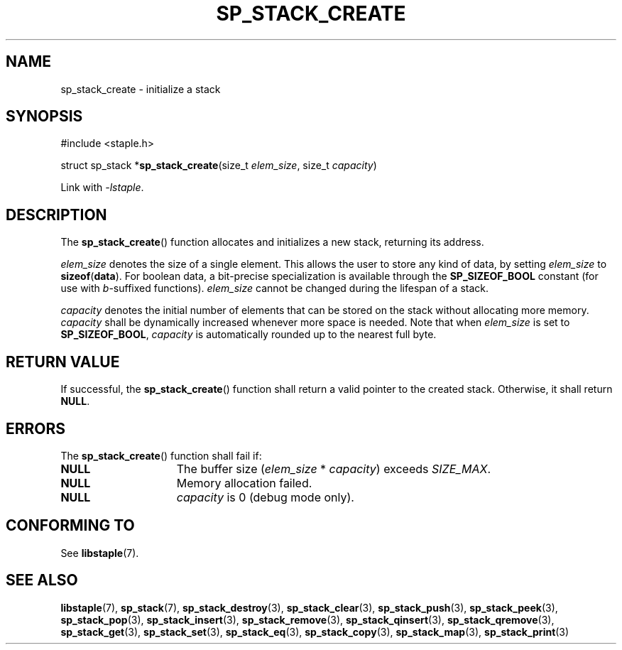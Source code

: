 .\"  Staple - A general-purpose data structure library in pure C89.
.\"  Copyright (C) 2021  Randoragon
.\"
.\"  This library is free software; you can redistribute it and/or
.\"  modify it under the terms of the GNU Lesser General Public
.\"  License as published by the Free Software Foundation;
.\"  version 2.1 of the License.
.\"
.\"  This library is distributed in the hope that it will be useful,
.\"  but WITHOUT ANY WARRANTY; without even the implied warranty of
.\"  MERCHANTABILITY or FITNESS FOR A PARTICULAR PURPOSE.  See the GNU
.\"  Lesser General Public License for more details.
.\"
.\"  You should have received a copy of the GNU Lesser General Public
.\"  License along with this library; if not, write to the Free Software
.\"  Foundation, Inc., 51 Franklin Street, Fifth Floor, Boston, MA  02110-1301  USA
.\"--------------------------------------------------------------------------------
.TH SP_STACK_CREATE 3 DATE "libstaple-VERSION"
.SH NAME
sp_stack_create \- initialize a stack
.SH SYNOPSIS
.ad l
#include <staple.h>
.sp
struct sp_stack
.RB * sp_stack_create (size_t
.IR elem_size ,
size_t
.IR capacity )
.sp
Link with \fI-lstaple\fP.
.ad
.SH DESCRIPTION
The
.BR sp_stack_create ()
function allocates and initializes a new stack, returning its address.
.P
.I elem_size
denotes the size of a single element. This allows the user to store any kind of
data, by setting
.I elem_size
to
.BR sizeof ( data ).
For boolean data, a bit-precise specialization is available through the
.B SP_SIZEOF_BOOL
constant (for use with
.IR b -suffixed
functions).
.I elem_size
cannot be changed during the lifespan of a stack.
.P
.I capacity
denotes the initial number of elements that can be stored on the stack without
allocating more memory.
.I capacity
shall be dynamically increased whenever more space is needed.
Note that when
.I elem_size
is set to
.BR SP_SIZEOF_BOOL ,
.I capacity
is automatically rounded up to the nearest full byte.
.SH RETURN VALUE
If successful, the
.BR sp_stack_create ()
function shall return a valid pointer to the created stack. Otherwise, it shall
return
.BR NULL .
.SH ERRORS
The
.BR sp_stack_create ()
function shall fail if:
.IP \fBNULL\fP 1.5i
The buffer size
.RI ( elem_size "\ *\ " capacity )
exceeds
.IR SIZE_MAX .
.IP \fBNULL\fP 1.5i
Memory allocation failed.
.IP \fBNULL\fP 1.5i
.I capacity
is 0 (debug mode only).
.SH CONFORMING TO
See
.BR libstaple (7).
.SH SEE ALSO
.ad l
.BR libstaple (7),
.BR sp_stack (7),
.BR sp_stack_destroy (3),
.BR sp_stack_clear (3),
.BR sp_stack_push (3),
.BR sp_stack_peek (3),
.BR sp_stack_pop (3),
.BR sp_stack_insert (3),
.BR sp_stack_remove (3),
.BR sp_stack_qinsert (3),
.BR sp_stack_qremove (3),
.BR sp_stack_get (3),
.BR sp_stack_set (3),
.BR sp_stack_eq (3),
.BR sp_stack_copy (3),
.BR sp_stack_map (3),
.BR sp_stack_print (3)

